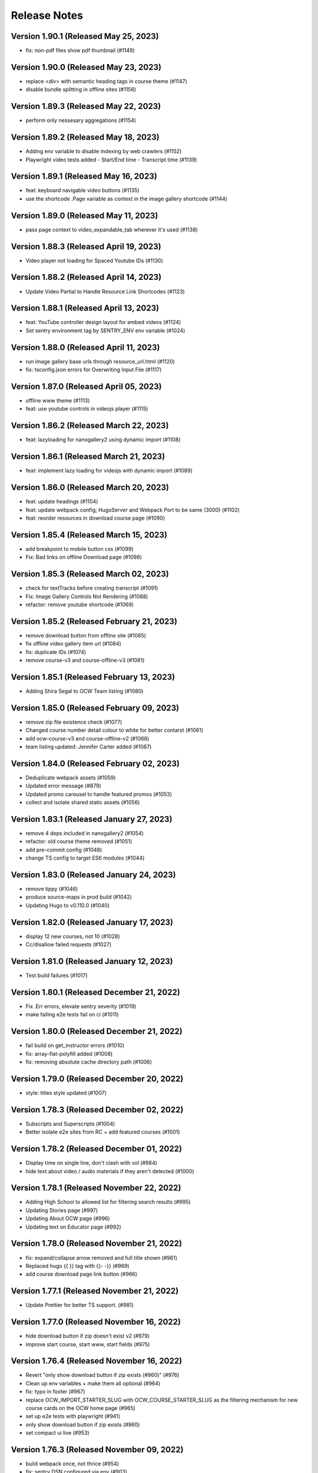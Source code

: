Release Notes
=============

Version 1.90.1 (Released May 25, 2023)
--------------

- fix: non-pdf files show pdf thumbnail (#1149)

Version 1.90.0 (Released May 23, 2023)
--------------

- replace <div> with semantic heading tags in course theme (#1147)
- disable bundle splitting in offline sites (#1156)

Version 1.89.3 (Released May 22, 2023)
--------------

- perform only nessesary aggregations (#1154)

Version 1.89.2 (Released May 18, 2023)
--------------

- Adding env variable to disable indexing by web crawlers (#1152)
- Playwright video tests added - Start/End time - Transcript time (#1139)

Version 1.89.1 (Released May 16, 2023)
--------------

- feat: keyboard navigable video buttons (#1135)
- use the shortcode .Page variable as context in the image gallery shortcode (#1144)

Version 1.89.0 (Released May 11, 2023)
--------------

- pass page context to video_expandable_tab wherever it's used (#1138)

Version 1.88.3 (Released April 19, 2023)
--------------

- Video player not loading for Spaced Youtube IDs (#1130)

Version 1.88.2 (Released April 14, 2023)
--------------

- Update Video Partial to Handle Resource Link Shortcodes (#1123)

Version 1.88.1 (Released April 13, 2023)
--------------

- feat: YouTube controller design layout for embed videos (#1124)
- Set sentry environment tag by SENTRY_ENV env variable (#1024)

Version 1.88.0 (Released April 11, 2023)
--------------

- run image gallery base urls through resource_url.html (#1120)
- fix: tsconfig.json errors for Overwriting Input File (#1117)

Version 1.87.0 (Released April 05, 2023)
--------------

- offline www theme (#1113)
- feat: use youtube controls in videojs player (#1115)

Version 1.86.2 (Released March 22, 2023)
--------------

- feat: lazyloading for nanogallery2 using dynamic import (#1108)

Version 1.86.1 (Released March 21, 2023)
--------------

- feat: implement lazy loading for videojs with dynamic import (#1089)

Version 1.86.0 (Released March 20, 2023)
--------------

- feat: update headings (#1104)
- feat: update webpack config; HugoServer and Webpack Port to be same (3000) (#1102)
- feat: reorder resources in download course page (#1090)

Version 1.85.4 (Released March 15, 2023)
--------------

- add breakpoint to mobile button css (#1099)
- Fix: Bad links on offline Download page (#1098)

Version 1.85.3 (Released March 02, 2023)
--------------

- check for textTracks before creating transcript (#1091)
- Fix: Image Gallery Controls Not Rendering (#1088)
- refactor: remove youtube shortcode (#1069)

Version 1.85.2 (Released February 21, 2023)
--------------

- remove download button from offline site (#1085)
- fix offline video gallery item url (#1084)
- fix: duplicate IDs (#1074)
- remove course-v3 and course-offline-v3 (#1081)

Version 1.85.1 (Released February 13, 2023)
--------------

- Adding Shira Segal to OCW Team listing (#1080)

Version 1.85.0 (Released February 09, 2023)
--------------

- remove zip file existence check (#1077)
- Changed course number detail colour to white for better contarst (#1061)
- add ocw-course-v3 and course-offline-v2 (#1068)
- team listing updated: Jennifer Carter added (#1067)

Version 1.84.0 (Released February 02, 2023)
--------------

- Deduplicate webpack assets (#1059)
- Updated error message (#879)
- Updated promo carousel to handle featured promos (#1053)
- collect and isolate shared static assets (#1056)

Version 1.83.1 (Released January 27, 2023)
--------------

- remove 4 deps included in nanogallery2 (#1054)
- refactor: old course theme removed (#1051)
- add pre-commit config (#1048)
- change TS config to target ES6 modules (#1044)

Version 1.83.0 (Released January 24, 2023)
--------------

- remove tippy (#1046)
- produce source-maps in prod build (#1042)
- Updating Hugo to v0.110.0 (#1040)

Version 1.82.0 (Released January 17, 2023)
--------------

- display 12 new courses, not 10 (#1028)
- Cc/disallow failed requests (#1027)

Version 1.81.0 (Released January 12, 2023)
--------------

- Test build failures (#1017)

Version 1.80.1 (Released December 21, 2022)
--------------

- Fix .Err errors, elevate sentry severity (#1019)
- make failing e2e tests fail on ci (#1011)

Version 1.80.0 (Released December 21, 2022)
--------------

- fail build on get_instructor errors (#1010)
- fix: array-flat-polyfill added (#1008)
- fix: removing absolute cache directory path (#1006)

Version 1.79.0 (Released December 20, 2022)
--------------

- style: titles style updated (#1007)

Version 1.78.3 (Released December 02, 2022)
--------------

- Subscripts and Superscripts (#1004)
- Better isolate e2e sites from RC + add featured courses (#1001)

Version 1.78.2 (Released December 01, 2022)
--------------

- Display time on single line, don't clash with vol (#984)
- hide text about video / audio materials if they aren't detected (#1000)

Version 1.78.1 (Released November 22, 2022)
--------------

- Adding High School to allowed list for filtering search results (#995)
- Updating Stories page (#997)
- Updating About OCW page (#996)
- Updating text on Educator page (#992)

Version 1.78.0 (Released November 21, 2022)
--------------

- fix: expand/collapse arrow removed and full title shown (#961)
- Replaced hugo {{ }} tag with {{- -}} (#969)
- add course download page link button (#966)

Version 1.77.1 (Released November 21, 2022)
--------------

- Update Prettier for better TS support. (#981)

Version 1.77.0 (Released November 16, 2022)
--------------

- hide download button if zip doesn't exist v2 (#979)
- improve start course, start www, start fields (#975)

Version 1.76.4 (Released November 16, 2022)
--------------

- Revert "only show download button if zip exists (#960)" (#976)
- Clean up env variables + make them all optional (#964)
- fix: typo in footer (#967)
- replace OCW_IMPORT_STARTER_SLUG with OCW_COURSE_STARTER_SLUG as the filtering mechanism for new course cards on the OCW home page (#965)
- set up e2e tests with playwright (#941)
- only show download button if zip exists (#960)
- set compact ui live (#953)

Version 1.76.3 (Released November 09, 2022)
--------------

- build webpack once, not thrice (#954)
- fix: sentry DSN configured via env (#903)

Version 1.76.2 (Released November 02, 2022)
--------------

- replace png logo with svg (#947)
- Updating link to download help page (#946)
- Resizing download button layout for mobile (#944)
- rename /resources to /download and prevent rendering and index page at /resources (#942)
- Updating caniuse-lite version (#940)
- course download button desktop (#931)

Version 1.76.1 (Released November 02, 2022)
--------------

- pass .context to webpack_url in mathjax_if_necessary (#933)
- feat: close mobile course drawers via swiping (#928)
- Update webpack devserver; convert webpack conifgs to ts (#927)
- Start linting typescript code (#926)

Version 1.76.0 (Released October 27, 2022)
--------------

- fix instructors search link on course home page (#925)

Version 1.75.2 (Released October 26, 2022)
--------------

- update to yarn 3.2.2 (#921)
- feat: close course menu & info drawers with x button (#914)
- update hugo-bin-extended to 0.104.3 (#909)

Version 1.75.1 (Released October 19, 2022)
--------------

- feat: minimal footer on search page (#916)
- style: faculty committee udpated (#917)
- fix: typo in mobile navbar (#918)

Version 1.75.0 (Released October 18, 2022)
--------------

- fix: max-width for drawers (#911)
- Log release version in sentry errors (#907)

Version 1.74.1 (Released October 13, 2022)
--------------

- only load mathjax if necessary (#906)
- fix: inconsistent video player styling (#902)

Version 1.74.0 (Released October 12, 2022)
--------------

- style: max width for video player section (#898)
- style: "show course info" button replaced with an icon (#872)

Version 1.73.4 (Released October 07, 2022)
--------------

- Responsive tables for course-v2 (#894)
- feat: compact footer (#868)
- style: menu button & more info link mobile design (#885)
- fix: removed css for specific screen sizes (#889)
- show more / show less for course description (#876)

Version 1.73.3 (Released October 06, 2022)
--------------

- fix: leading new lines removed from link (#878)

Version 1.73.2 (Released October 05, 2022)
--------------

- Fix table code erroring on non-table pages (#887)

Version 1.73.1 (Released October 04, 2022)
--------------

- update course-search-utils (#842)

Version 1.73.0 (Released October 03, 2022)
--------------

- revert image context change (#883)

Version 1.72.1 (Released September 29, 2022)
--------------

- fix give now link (#871)
- Fix table renders for course-v1 when table width is greater then main-content width (#844)
- bootstrap col restored (#866)

Version 1.72.0 (Released September 27, 2022)
--------------

- add webpack bundle analyzer (#855)
- rework video_embed to properly generate links to video pages offline (#859)
- metadata tags added for sharing on Facebook (#823)
- fix: new line removed (#858)
- expand parent nav item when selected (#857)

Version 1.71.0 (Released September 22, 2022)
--------------

- online / offline detection in offline course sites (#850)
- collapse facets and move department to top (#851)

Version 1.70.0 (Released September 20, 2022)
--------------

- don't use partialCached on course_banner.html to ensure relative links in the offline theme are correct on every page (#841)
- create a new partial for rendering links that renders a span instead if a link or name isn't specified, then use that partial everywhere search links are rendered, then override get_search_url.html to return nothing (#839)
- fixed responsive in tables (#837)

Version 1.69.0 (Released September 08, 2022)
--------------

- offline course site theme (#832)
- sidebar and image section height and width styling (#814)
- adding check to other actions aswell (#834)
- Addeded command to continue on failure (#833)
- fixed nav items (#826)
- updated headers (#794)
- added topics partial to course-v2-home to render topics in a hierarchy  (#818)

Version 1.68.0 (Released August 23, 2022)
--------------

- Netlify deployment: www, course, course-v2 comment (#824)
- added safeguard for course description (#816)
- updated about page MIT staff (#819)
- build and deploy course v2 on netlify (#809)

Version 1.67.1 (Released August 10, 2022)
--------------

- fix hot reload in dev (#807)
- feat: compact design (#784)

Version 1.67.0 (Released August 04, 2022)
--------------

- upgraded webpack (#787)

Version 1.66.0 (Released July 25, 2022)
--------------

- fix mathjax url on course home pages (#797)

Version 1.65.1 (Released July 14, 2022)
--------------

- added code to maintain order of list (#783)
- fixed issue with lighthouse (#785)

Version 1.65.0 (Released July 13, 2022)
--------------

- use course-search-utils query generation (#781)
- replace pdf.js with pdfobject (#780)

Version 1.64.1 (Released July 11, 2022)
--------------

- course resources revisions (#777)

Version 1.64.0 (Released July 07, 2022)
--------------

- fix: import order of videojs-youtube sorted (#776)
- added deploy configurations for testing (#768)

Version 1.63.0 (Released July 05, 2022)
--------------

- prefix the canonical url with the sitemap domain (#773)
- Added theme for resource list (#775)
- search API error handling improved (#761)
- feat: lists of course resources grouped by learning resource types (#753)
- specify the canonical url with a value of .Permalink (#767)
- Added download button to control bar (#732)

Version 1.62.0 (Released June 23, 2022)
--------------

- update default URLs to match new scheme (#741)
- fix: overlapping timecode (#759)
- course card line clamp (#754)
- getJSON replaced with resources.GetRemote (#734)

Version 1.61.1 (Released June 22, 2022)
--------------

- If this is the home page, try getting the course level metadata description (#756)
- added styles to fix title overlap (#743)
- fix: videojs-youtube lib included in inside document.ready function (#728)
- fix: catching exception while fetching PDF (#733)
- make level array (#744)

Version 1.61.0 (Released June 15, 2022)
--------------

- fix resource filter (#747)
- Removes alt text (#727)

Version 1.60.1 (Released June 13, 2022)
--------------

- hide layout buttons (#742)
- updated 404 page (#716)
- fixed formatting (#722)
- use new search metadata fields (#726)
- Fix video transcripts RESOURCE_BASE_URL (#735)
- video player design update (#678)
- compact search view (#730)

Version 1.60.0 (Released June 09, 2022)
--------------

- Added setting button to control bar (#709)
- fix: course list order maintained (#721)
- resources layout moved to base theme from courses (#713)

Version 1.59.0 (Released June 02, 2022)
--------------

- also trim the baseurl before comparison (#719)
- trim slash prefix from path before comparison (#712)
- strip the base url when comparing path with disallowed urls (#710)
- source resource descriptions from markdown body (#707)
- removed header and added required css to style tag (#690)
- create lists of disallowed URLs for the base and www sitemaps (#698)

Version 1.58.0 (Released May 25, 2022)
--------------

- update theme to use url_path (#700)
- remove the old coursemedia hack (#688)

Version 1.57.0 (Released May 16, 2022)
--------------

- update node version (#685)

Version 1.56.0 (Released May 16, 2022)
--------------

- move resource shortcode (and the shortcodes it calls) to the base theme (#692)

Version 1.55.1 (Released May 16, 2022)
--------------

- make sure base_url is not blank before writing a sitemap into the index (#687)
- feat: error handling for localstorage (#664)

Version 1.55.0 (Released May 12, 2022)
--------------

- replace uses of Page.URL with Page.RelPermalink (#681)
- fix sitemaps (#679)
- removes give now text from www homepage (#675)
- add single template for subfields (#677)
- write fully qualified urls into course sitemap (#674)
- add fields theme (#670)

Version 1.54.0 (Released May 04, 2022)
--------------

- sanitize facets (#668)
- update course search utils (#667)

Version 1.53.1 (Released May 03, 2022)
--------------

- feat: error handling in search API (#662)

Version 1.53.0 (Released April 27, 2022)
--------------

- fix: change in jquery ready handler (#655)
- increase resource title priority (#656)

Version 1.52.4 (Released April 25, 2022)
--------------

- fix: jsonifying instructor fields in layout (#652)
- updated directory for testimonials to stories (#653)

Version 1.52.3 (Released April 20, 2022)
--------------

- Fixed pages theme (#621)

Version 1.52.2 (Released April 19, 2022)
--------------

- referring url added in contact form (#641)
- updated sponsor image (#627)
- updated theme name (#629)
- fix: h4 fontsize overridden and made smaller than h3 (#635)

Version 1.52.1 (Released April 14, 2022)
--------------

- Fixed newsletter and contact (#628)
- Added standalone 404 page (#612)

Version 1.52.0 (Released April 12, 2022)
--------------

- new course carusel fix (#638)
- use static api for new courses (#630)
- fix: typo in Elizabeth DeRienzo's name (#622)

Version 1.51.2 (Released April 07, 2022)
--------------

- educator page updates (#616)

Version 1.51.1 (Released April 06, 2022)
--------------

- fix: browse course material button styling (#611)
- Updated about page text and images (#567)
- anchor tag in toggle/collapse replaced with div (#609)
- Giving Section text updated (#607)
- sponsor logos updated (#595)
- added check to fix issue (#610)
- get started link conditionally updated (#600)

Version 1.51.0 (Released April 06, 2022)
--------------

- Fix mobile style for featured carousel (#602)
- Show featured course list in each collection if it exists (#587)
- added footer to missing pages and updated styles (#585)

Version 1.50.0 (Released April 04, 2022)
--------------

- fix: testimonials images should squish (#596)
- removed custom override for appzi (#594)

Version 1.49.1 (Released March 31, 2022)
--------------

- fix: open learning button redirection (#588)

Version 1.49.0 (Released March 30, 2022)
--------------

- fix for videos with start time but not end time (#581)
- feat: featured courses (#566)

Version 1.48.2 (Released March 30, 2022)
--------------

- Styling for course collections (#575)
- Added a bit more space to handle double/triple line titles (#578)

Version 1.48.1 (Released March 30, 2022)
--------------

- fixed extar tab in course collection (#576)
- fix: video tab section toggle  (#562)
- Revert "ab/styling-for-course-collections-and-lists"
- ab/styling-for-course-collections-and-lists
- Fix testimonial carousel (#570)
- fixed styling issues for appzi feedback button (#565)
- Updated course collection dashboard to link to course lists (#555)

Version 1.48.0 (Released March 29, 2022)
--------------

- Add cover image to collection page (#553)
- add start and end to videos (#560)
- fix: embeded video downlaod (#556)
- upgrade course-search-utils, fix a bunch of nested imports

Version 1.47.2 (Released March 25, 2022)
--------------

- search styling v3 (#550)

Version 1.47.1 (Released March 24, 2022)
--------------

- remove ts-nocheck on two files

Version 1.47.0 (Released March 24, 2022)
--------------

- more search css changes (#545)
- feat: support links in resource (image) short codes (#538)
- add support for rendering course collections
- Updated the about page text (#522)
- search css changes (#531)
- fix: give now button css (#535)
- revert: PR 388 | instructor insights images scaling (#528)

Version 1.46.2 (Released March 21, 2022)
--------------

- fix: cleaning font-sizes, replacing px with rem (#474)
- update display of course collection to match latest designs
- add topic to resource search (#516)
- Added CoPresent icon from google material design (#512)

Version 1.46.1 (Released March 17, 2022)
--------------

- Added shortcode for underline (#514)

Version 1.46.0 (Released March 14, 2022)
--------------

- display &nbsp in quotes correctly (#513)
- remove description from video-gallery partial (#509)
- Better search results for course numbers (#508)
- update code block style

Version 1.45.0 (Released March 09, 2022)
--------------

- feat: Home SEO (#493)
- fix: style added for code elements (#471)
- fixed typo (#503)

Version 1.44.0 (Released March 07, 2022)
--------------

- Added course collection filter based on Title (#487)

Version 1.43.1 (Released March 03, 2022)
--------------

- CSS fix for errant empty paragraphs in table cells
- removed paddings (#492)
- fixed home page style leaking into footer (#488)

Version 1.43.0 (Released March 02, 2022)
--------------

- return relative url for course images (#478)
- add video thumbnail (#475)
- change resource_link to be a markdown based shortcode (#485)
- fixed spacing issue with h3 (#482)
- added optional and related resources tab (#457)
- fix: about page button links updated (#451)
- fix: removing extra whitespace in sub and sup shortcodes (#481)

Version 1.42.3 (Released February 28, 2022)
--------------

- added footer to pages template (#467)
- completed base footer design (#456)
- fixed page title caching (#468)
- fixed css
- moved resource link to base theme (#473)

Version 1.42.2 (Released February 25, 2022)
--------------

- fix: style of h3 in td, name of an id changed (#452)
- fixed video urls not linking to archive.org (#445)
- fix: moving logo from course static to base static (#442)

Version 1.42.1 (Released February 18, 2022)
--------------

- fixed resource toggling issue (#438)
- added optional anchor id to resource link (#444)
- Minor readme updates (#358)
- removed focus casuing the page to scoll down (#439)
- scoped css to prevent side-effects (#440)

Version 1.42.0 (Released February 14, 2022)
--------------

- pass what's passed into `resource_file.html` through `resource_url.html` to either make it root relative or prefix with `RESOURCE_BASE_URL` (#434)
- added course info button to tab order (#425)
- fixed bug with boldsymbol not rendering (#431)
- add resource collection rendering support
- added search icon to base theme (#410)
- fix: some margin botton added below course description (#427)

Version 1.41.0 (Released February 11, 2022)
--------------

- add simple subscript, superscript shortcodes (#422)
- Add course collection partial (#411)
- fix: increased value for expand widget for course image description (#407)
- fixed  typo which is causing link to be broken (#423)
- accessibility: home page (#416)
- accessibility: about page (#417)

Version 1.40.0 (Released February 08, 2022)
--------------

- updated footer
- added section to course theme
- add a data template for creating a course content map
- fix: alt text removed for lecture videos (#408)
- fix: accessibility fixes (#389)
- add UI for rendering course collections
- added basic newsletter page
- fix: instructor insights images scaled up (#388)
- fix small oversight on typescript change
- fix some more type issues, upgrade course-search-utils
- fix handling of role="search"
- fix usage of aria-live on the search page
- slugify text before using it as an ID

Version 1.39.1 (Released February 07, 2022)
--------------

- populate resource title
- fix: sanity check for Learning Resource Types (#377)
- removed coming soon class
- fix: carousel height and thumb swipe fixed (#368)
- feat: expand/collapse in document title (#364)
- updated help and faq link
- updated header link
- fix: adding data attributes to carousel (#365)
- added aspect ratio to class
- fix: horizontal scroll bar on topics in drawer (#337)
- fix: resource type hidden when count 0 (#362)
- feat: contact page (#353)
- remove trailing slash from match

Version 1.39.0 (Released January 21, 2022)
--------------

- output githash to base-theme/dist/static (#355)
- add optional colspan and rowspan attributes to tdopen / thopen shortcodes (#348)
- feat: expand/collapse enhancement (#330)
- fix: updating css for about and educator page (#332)
- switch to building the JS files with Typescript
- add course image to the coursedata.json template
- fix: placing mp_logo in static images of course theme
- fix: removing font-size for h2 tag

Version 1.38.3 (Released January 11, 2022)
--------------

- json data pages
- fixed issue regarding box overflow

Version 1.38.2 (Released January 07, 2022)
--------------

- replaced span with h1 tag and fixed contrast issue

Version 1.38.1 (Released January 05, 2022)
--------------

- fix: subnav scroll going a bit down
- adding href for about page
- adding search link for course theme
- feat: menu for mobile devices
- fix: showing navbrand while scrolling
- fixing linting issues
- changes in design
- feat: highlight subnav items as user scrolls
- changes to cater about page and few other css changes
- importing about css file
- fixing linting issues
- font adjusted, last section changed, all images added
- fix: adding missing space
- fix: removing semicolons for linting check
- navbar working, css reduced, global fonts used, mobile optimized
- navabr adjusted
- navbar colors and links
- feat: main page done except few little things
- feat: educator page in progress

Version 1.38.0 (Released January 04, 2022)
--------------

- fix instructors error take 2
- fix instructors
- About Us Page (#303)
- add course_data.json

Version 1.37.0 (Released December 20, 2021)
--------------

- multiple choice
- Fix MathJax Javascript URL (#299)

Version 1.36.0 (Released December 15, 2021)
--------------

- ensure unique video id
- fix lighthouse checks (#295)

Version 1.35.0 (Released December 02, 2021)
--------------

- set up some defaults for the course image metadata (#292)
- Revert "Revert "Use alt-text for course image (#270)"" (#284)

Version 1.34.0 (Released November 23, 2021)
--------------

- Revert "Use alt-text for course image (#270)" (#282)
- hide/show toggle
- add the resource_file shortcode to the course theme (#273)
- Fix calculation for course home page cards (#272)
- Use alt-text for course image (#270)

Version 1.33.0 (Released November 22, 2021)
--------------

- update home course cards instructors, topics and level (#269)
- Revert "hide/show toggle"
- hide/show toggle
- add in a hack for /coursemedia (#264)
- if $courseData.level is an array, iterate the levels (#262)
- move department and query key data to the base theme and set up home_course_cards to generate search url for level (#257)

Version 1.32.1 (Released November 10, 2021)
--------------

- render the video gallery description if set (#253)
- Adjust level, term to new ocw-to-hugo format (#249)

Version 1.32.0 (Released November 09, 2021)
--------------

- Video Downloads

Version 1.31.1 (Released November 01, 2021)
--------------

- move instructor json to instructors (#247)
- add back td-colspan shortcode (#246)
- add table shortcodes
- video galleries redesign (#240)
- mitodl not mitocw (#239)

Version 1.31.0 (Released October 28, 2021)
--------------

- overhaul local dev / package scripts / documentation (#231)

Version 1.30.4 (Released October 22, 2021)
--------------

- link from embed video to video page

Version 1.30.3 (Released October 21, 2021)
--------------

- replace "sections" with "pages" (#234)

Version 1.30.2 (Released October 20, 2021)
--------------

- show transcripts under video

Version 1.30.1 (Released October 13, 2021)
--------------

- Implement simple resource embed (#226)
- use `file` over `file_location` (#225)

Version 1.30.0 (Released October 12, 2021)
--------------

- Revert "Revert "download transcript theme""
- fix course image (#222)
- Revert "download transcript theme"
- download transcript theme
- Revert "since course images are a 1:1 relationship, don't access them as if they were an array"
- since course images are a 1:1 relationship, don't access them as if they were an array

Version 1.29.1 (Released October 05, 2021)
--------------

- course images from resources (#212)

Version 1.29.0 (Released October 04, 2021)
--------------

- Add image view and add metadata to document and download resource views (#204)

Version 1.28.0 (Released September 29, 2021)
--------------

- Update ocw-to-hugo to fix typo bug (#205)
- adjust topics_summary to be compatible with newest ocw-to-hugo changes related to topics (#207)

Version 1.27.0 (Released September 23, 2021)
--------------

- default subtopics to an empty slice (#202)
- fix inpanel (#200)
- Handle empty topics (#197)
- use with on instructors before using it (#196)
- Update template to use newer format for topics (#193)
- Resource page template (#172)
- more ocw-studio updates (#192)
- Add shortcode for resource links (#185)
- instructors from static api (#186)
- Add joining slash if none exists to course feature urls (#183)

Version 1.26.0 (Released September 17, 2021)
--------------

- update .env file sourcing

Version 1.25.0 (Released September 09, 2021)
--------------

- use name and not course_id from the metadata (#176)
- ocw-course not course (#171)

Version 1.24.3 (Released September 07, 2021)
--------------

- Disable autoplay (#164)
- add json templates to render instructor static JSON API responses (#167)
- use level text and search url (#165)
- ocw studio structure adjustments (#162)

Version 1.24.2 (Released August 26, 2021)
--------------

- remove references to course_id in front matter and the data template (#157)

Version 1.24.1 (Released August 12, 2021)
--------------

- update lockfile (#156)

Version 1.24.0 (Released August 11, 2021)
--------------

- update ocw-to-hugo to 1.27.0 (#153)
- update ocw-to-hugo to 1.26.1 and adjust rendering of course description to source from the course data template (#151)

Version 1.23.0 (Released August 02, 2021)
--------------

- use primary_course_number on home_course_cards partial (#148)

Version 1.22.0 (Released July 27, 2021)
--------------

- separate primary course number and extra course numbers (#141)
- Don't initialize the video player setup (#143)

Version 1.21.0 (Released July 23, 2021)
--------------

- update ocw-to-hugo to 1.25.0 (#137)

Version 1.20.0 (Released July 19, 2021)
--------------

- Add captions location as an argument to youtube shortcode (#135)
- department course number sort
- Revert "fix search fields"
- fix search fields
- Video.js player for custom video controls (#131)

Version 1.19.3 (Released June 30, 2021)
--------------

- adapt to use ocw-studio generated ocw-www content (#126)

Version 1.19.2 (Released June 29, 2021)
--------------

- move sponsor logos to the correct location (#128)

Version 1.19.1 (Released June 28, 2021)
--------------

- Fix course info expander (#113)
- use uid instead of id (#122)
- Revert "Revert "Show archived versions on course home page (#94)" (#115)" (#118)

Version 1.19.0 (Released June 21, 2021)
--------------

- Add sorting by date (#117)

Version 1.18.2 (Released June 17, 2021)
--------------

- Fix infinite scroll issue on course search

Version 1.18.1 (Released June 17, 2021)
--------------

- Revert "Show archived versions on course home page (#94)" (#115)
- Implement sort (#107)
- Show archived versions on course home page (#94)

Version 1.18.0 (Released June 15, 2021)
--------------

- Revert "Video.js player for customized video controls (#35)" (#109)
- move corporate sponsor logos to the theme (#108)
- reorganize webpack output (#98)
- add search placeholder (#96)
- Video.js player for customized video controls (#35)
- open learning library (#80)

Version 1.17.2 (Released June 03, 2021)
--------------

- Course home page tweaks (#82)

Version 1.17.1 (Released June 02, 2021)
--------------

- Remove unused dialog (#73)
- Add search role and mark search area with aria-live, adjust label colors (#74)

Version 1.17.0 (Released June 01, 2021)
--------------

- Fix netlify deploy (#77)

Version 1.16.2 (Released May 28, 2021)
--------------

- other versions to data template (#75)
- Change label color for course info and metadata labels (#53)

Version 1.16.1 (Released May 26, 2021)
--------------

- fix instructor insights styles (#64)
- Update give button and adjust link size in promo carousel (#59)

Version 1.16.0 (Released May 25, 2021)
--------------

- Switch to div for subscribe title (#68)

Version 1.15.2 (Released May 24, 2021)
--------------

- Tweaks to search accessibility page (#56)
- Add padding to search textbox (#61)
- Adjust color of notification banner and link text (#60)

Version 1.15.1 (Released May 21, 2021)
--------------

- check length before rendering (#58)
- allow launching of an externally converted course (#47)

Version 1.15.0 (Released May 20, 2021)
--------------

- other versions (#44)
- Update some headers to remove accessibility warning (#48)
- Add labels for a couple input fields (#51)
- Accessibility improvements for search (#49)
- switch from node-sass to sass
- fix title tag generation (#50)

Version 1.14.0 (Released May 17, 2021)
--------------

- force mobile course info table to not have forced mobile style applied to it (#45)
- Add alt text (#36)

Version 1.13.0 (Released May 14, 2021)
--------------

- table not .table (#39)
- Accessibility changes for carousel (#27)
- add in a block for extra header content, then define extra header content for the course theme (#33)
- remove default salutation from search
- move over code from https://github.com/mitodl/ocw-course-hugo-theme/pull/87 (#24)
- Add to history stack on changes to search UI, and support back button (#12)
- edit PR template to remove autotag

Version 1.12.0 (Released May 11, 2021)
--------------

- move pdfjs static build to the www theme so it's built with the main site, and only copy the files into a course build if it's running locally for development (#21)
- Disable collapse for instructors list (#13)
- check if site.BaseURL is set before trying to use it (#18)
- ocw-to-hugo 1.19.0 (#9)
- Parse URL to fix section handling (#11)
- separate things a little bit
- default VERBOSE in the beginning of the file to zero and check it before logging which variables are not set
- add a note in the readme about build_all_courses path arguments needing to be absolute ptahs
- handle VERBOSE not being defined at all, and default to it being off
- add env variables used in build_all_courses to the example env and update the readme
- add a script for building an entire output folder from ocw-to-hugo
- ocw-www not ocw-website
- modify prep_external_site to automatically add a go.mod file with replacement lines to the target site when running locally
- output all build artifacts to external site path's dist folder

Version 1.11.0 (Released April 06, 2021)
--------------

- apply transparent backround and absolute positioning to home page header only, make consistent for all other pages (#88)

Version 1.10.3 (Released April 05, 2021)
--------------

- Revert "Revert "Add resource_type facet for resource search and remove content_type filter (#70)"" (#85)

Version 1.10.2 (Released April 01, 2021)
--------------

- Revert "Add resource_type facet for resource search and remove content_type filter (#70)"

Version 1.10.1 (Released March 31, 2021)
--------------

- fix header background width (#81)

Version 1.10.0 (Released March 31, 2021)
--------------

- add notification archetype and templates (#73)
- give the search page its own header style (#77)
- Add file_thumbnail (#78)
- Add Appzi script (#75)
- Add resource_type facet for resource search and remove content_type filter (#70)
- add default content so page is visible as soon as you create it
- add generic page layout
- Updates to search page design (#67)
- Mail signup will redirect to legacy signup form (#65)

Version 1.9.0 (Released March 29, 2021)
-------------

- New facet for course feature tags (#60)
- Remove testimonial hover (#61)

Version 1.8.0 (Released March 10, 2021)
-------------

- remove the coming soon class from contact us
- Add legacy contact link for now

Version 1.7.2 (Released February 19, 2021)
-------------

- Added robots.txt and disallowed crawling on all pages

Version 1.7.1 (Released February 10, 2021)
-------------

- Fixed course site variable reference (url_path)

Version 1.7.0 (Released February 09, 2021)
-------------

- Added testimonials list and detail pages
- Google Tag Manager JS and .env variable (#43)
- Don't show suggestion if it is effectively the same as search text (#36)

Version 1.6.3 (Released January 22, 2021)
-------------

- round out mobile display
- prod deploy
- remove 'alias' field from the CI deploy
- fix styling issue with promo carousel

Version 1.6.2 (Released January 21, 2021)
-------------

- fix npm start
- Implemented OCW news carousel in mobile/tablet widths
- Move beneath give now section
- Add OCW News to front page
- update README, always source `.env`

Version 1.6.1 (Released January 19, 2021)
-------------

- add promo carousel to the homepage
- prepend /course/ onto thumbnail links (#29)
- fix deploy

Version 1.6.0 (Released January 19, 2021)
-------------

- some mobile fixes
- Added setup details to README

